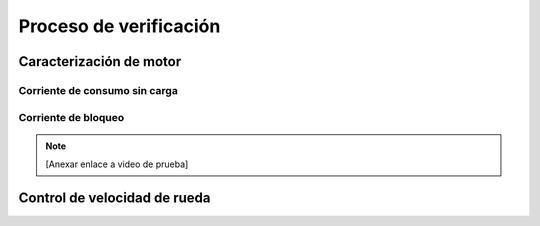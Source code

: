 Proceso de verificación
#######################

Caracterización de motor
========================

Corriente de consumo sin carga
------------------------------

Corriente de bloqueo
--------------------

.. note::
   [Anexar enlace a video de prueba]

Control de velocidad de rueda
=============================
